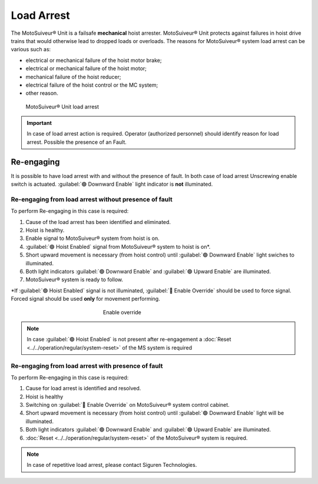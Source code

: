===========
Load Arrest
===========

The MotoSuiveur® Unit is a failsafe **mechanical** hoist arrester. 
MotoSuiveur® Unit protects against failures in hoist drive trains that would otherwise lead to dropped loads or overloads.
The reasons for MotoSuiveur® system load arrest can be various such as:

- electrical or mechanical failure of the hoist motor brake;
- electrical or mechanical failure of the hoist motor;
- mechanical failure of the hoist reducer;
- electrical failure of the hoist control or the MC system;
- other reason.


.. _MS load arrest:
.. figure:: ../../_img/Load-arrest/load-arrest.JPG
	:figwidth: 100 %

	MotoSuiveur® Unit load arrest

.. important::             
    In case of load arrest action is required. Operator (authorized personnel) should identify reason for load arrest. Possible the presence of an Fault.



Re-engaging
============

It is possible to have load arrest with and without the presence of fault.
In both case of load arrest Unscrewing enable switch is actuated. :guilabel:`🟢 Downward Enable` light indicator is **not** illuminated.

Re-engaging from load arrest without presence of fault
------------------------------------------------------

To perform Re-engaging in this case is required:

1. Cause of the load arrest has been identified and eliminated.
2. Hoist is healthy.
3. Enable signal to MotoSuiveur® system from hoist is on.
4. :guilabel:`🟢 Hoist Enabled` signal from MotoSuiveur® system to hoist is on*.
5. Short upward movement is necessary (from hoist control) until :guilabel:`🟢 Downward Enable` light swiches to illuminated.
6. Both light indicators :guilabel:`🟢 Downward Enable` and :guilabel:`🟢 Upward Enable` are illuminated.
7. MotoSuiveur® system is ready to follow.

\*\ If :guilabel:`🟢 Hoist Enabled` signal is not illuminated, :guilabel:`🔑 Enable Override` should be used to force signal.
Forced signal should be used **only** for movement performing.

.. _Enable ovverride:
.. figure:: ../../_img/Regular-operations/enable-override.PNG
	:figwidth: 300 px
	:align: center

	Enable override

.. note::             
     In case :guilabel:`🟢 Hoist Enabled` is not present after re-engagement a :doc:`Reset <../../operation/regular/system-reset>` of the MS system is required


Re-engaging from load arrest with presence of fault
------------------------------------------------------

To perform Re-engaging in this case is required:

1. Cause for load arrest is identified and resolved.
2. Hoist is healthy 
3. Switching on :guilabel:`🔑 Enable Override` on MotoSuiveur® system control cabinet.
4. Short upward movement is necessary (from hoist control) until :guilabel:`🟢 Downward Enable` light will be illuminated.
5. Both light indicators :guilabel:`🟢 Downward Enable` and :guilabel:`🟢 Upward Enable` are illuminated.
6. :doc:`Reset <../../operation/regular/system-reset>` of the MotoSuiveur® system is required.


.. note::             
     In case of repetitive load arrest, please contact Siguren Technologies.
